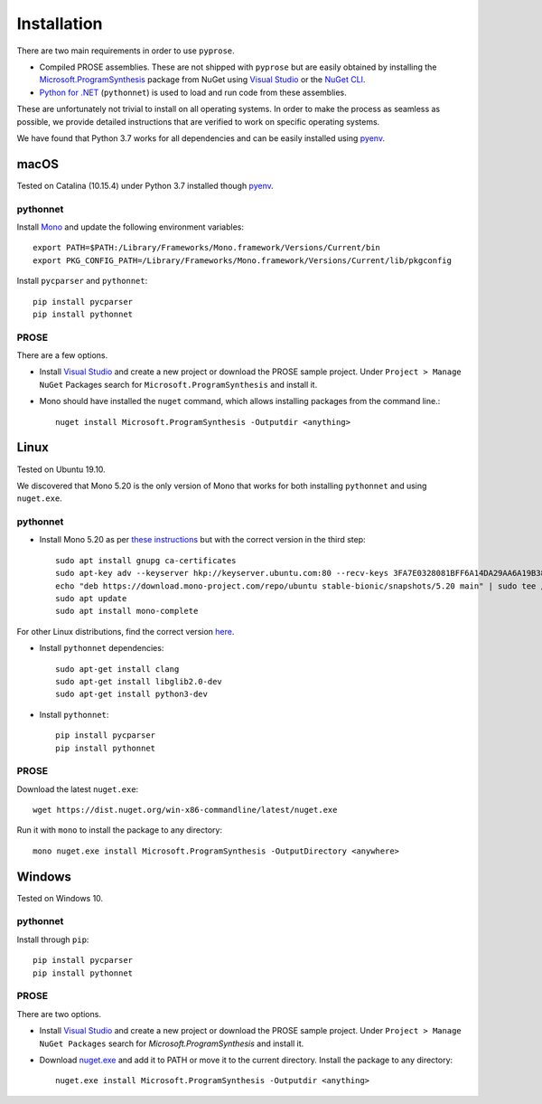 Installation
============

There are two main requirements in order to use ``pyprose``.

* Compiled PROSE assemblies. These are not shipped with ``pyprose`` but are easily
  obtained by installing the `Microsoft.ProgramSynthesis`_ package from NuGet using
  `Visual Studio`_ or the `NuGet CLI`_.
* `Python for .NET`_ (``pythonnet``) is used to load and run code from these assemblies.

These are unfortunately not trivial to install on all operating systems. In order to
make the process as seamless as possible, we provide detailed instructions that are
verified to work on specific operating systems.

We have found that Python 3.7 works for all dependencies and can be easily installed
using `pyenv`_.

.. _Microsoft.ProgramSynthesis: https://www.nuget.org/packages/Microsoft.ProgramSynthesis/
.. _Visual Studio: https://visualstudio.microsoft.com/
.. _NuGet CLI: https://docs.microsoft.com/en-us/nuget/consume-packages/install-use-packages-nuget-cli
.. _Python for .NET: http://pythonnet.github.io/
.. _pyenv: https://github.com/pyenv/pyenv

.. _install-macos:

macOS
-----

Tested on Catalina (10.15.4) under Python 3.7 installed though `pyenv`_.

.. _macospythonnet:

pythonnet
~~~~~~~~~

Install `Mono <https://www.mono-project.com/download/stable/>`_ and update the following
environment variables::

  export PATH=$PATH:/Library/Frameworks/Mono.framework/Versions/Current/bin
  export PKG_CONFIG_PATH=/Library/Frameworks/Mono.framework/Versions/Current/lib/pkgconfig

Install ``pycparser`` and ``pythonnet``::

  pip install pycparser
  pip install pythonnet

.. _macosprose:

PROSE
~~~~~
There are a few options.

* Install `Visual Studio`_ and create a new project or download the PROSE sample project. Under ``Project > Manage NuGet`` Packages search for ``Microsoft.ProgramSynthesis`` and install it.
* Mono should have installed the ``nuget`` command, which allows installing packages from the command line.::
      
      nuget install Microsoft.ProgramSynthesis -Outputdir <anything>

Linux
-----

Tested on Ubuntu 19.10.

We discovered that Mono 5.20 is the only version of Mono that works for both installing ``pythonnet`` and using ``nuget.exe``.

.. _linuxpythonnet:

pythonnet
~~~~~~~~~

* Install Mono 5.20 as per `these instructions <https://www.mono-project.com/download/stable/#download-lin>`_ but with the correct version in the third step::

    sudo apt install gnupg ca-certificates
    sudo apt-key adv --keyserver hkp://keyserver.ubuntu.com:80 --recv-keys 3FA7E0328081BFF6A14DA29AA6A19B38D3D831EF
    echo "deb https://download.mono-project.com/repo/ubuntu stable-bionic/snapshots/5.20 main" | sudo tee /etc/apt/sources.list.d/mono-official-stable.list
    sudo apt update
    sudo apt install mono-complete 

For other Linux distributions, find the correct version `here <http://download.mono-project.com/repo/>`_.

* Install ``pythonnet`` dependencies::

    sudo apt-get install clang
    sudo apt-get install libglib2.0-dev
    sudo apt-get install python3-dev

* Install ``pythonnet``::

    pip install pycparser
    pip install pythonnet
  
.. _linuxprose:

PROSE
~~~~~

Download the latest ``nuget.exe``::

    wget https://dist.nuget.org/win-x86-commandline/latest/nuget.exe
  
Run it with ``mono`` to install the package to any directory::

    mono nuget.exe install Microsoft.ProgramSynthesis -OutputDirectory <anywhere>

.. _install-windows:

Windows
-------

Tested on Windows 10.

.. _windowspythonnet:

pythonnet
~~~~~~~~~

Install through ``pip``::

    pip install pycparser
    pip install pythonnet

.. _windowsprose:

PROSE
~~~~~

There are two options.

* Install `Visual Studio`_ and create a new project or download the PROSE sample project. Under ``Project > Manage NuGet Packages`` search for *Microsoft.ProgramSynthesis* and install it.
* Download `nuget.exe <https://dist.nuget.org/win-x86-commandline/latest/nuget.exe>`_ and add it to PATH or move it to the current directory. Install the package to any directory::
      
      nuget.exe install Microsoft.ProgramSynthesis -Outputdir <anything>
